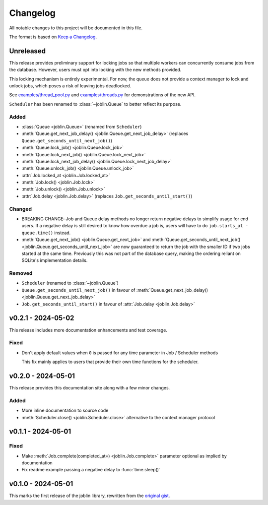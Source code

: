 Changelog
=========

All notable changes to this project will be documented in this file.

The format is based on `Keep a Changelog`_.

.. _Keep a Changelog: https://keepachangelog.com/en/1.1.0/

Unreleased
----------

This release provides preliminary support for locking jobs so that
multiple workers can concurrently consume jobs from the database.
However, users must opt into locking with the new methods provided.

This locking mechanism is entirely experimental. For now, the queue
does not provide a context manager to lock and unlock jobs, which poses
a risk of leaving jobs deadlocked.

See `examples/thread_pool.py`_ and `examples/threads.py`_ for demonstrations
of the new API.

``Scheduler`` has been renamed to :class:`~joblin.Queue` to better reflect its purpose.

.. _examples/thread_pool.py: https://github.com/thegamecracks/joblin/blob/main/examples/thread_pool.py
.. _examples/threads.py: https://github.com/thegamecracks/joblin/blob/main/examples/threads.py

Added
^^^^^

- :class:`Queue <joblin.Queue>` (renamed from ``Scheduler``)
- :meth:`Queue.get_next_job_delay() <joblin.Queue.get_next_job_delay>`
  (replaces ``Queue.get_seconds_until_next_job()``)
- :meth:`Queue.lock_job() <joblin.Queue.lock_job>`
- :meth:`Queue.lock_next_job() <joblin.Queue.lock_next_job>`
- :meth:`Queue.lock_next_job_delay() <joblin.Queue.lock_next_job_delay>`
- :meth:`Queue.unlock_job() <joblin.Queue.unlock_job>`
- :attr:`Job.locked_at <joblin.Job.locked_at>`
- :meth:`Job.lock() <joblin.Job.lock>`
- :meth:`Job.unlock() <joblin.Job.unlock>`
- :attr:`Job.delay <joblin.Job.delay>` (replaces ``Job.get_seconds_until_start()``)

Changed
^^^^^^^

- BREAKING CHANGE:
  Job and Queue delay methods no longer return negative delays
  to simplify usage for end users. If a negative delay is still
  desired to know how overdue a job is, users will have to do
  ``job.starts_at - queue.time()`` instead.
- :meth:`Queue.get_next_job() <joblin.Queue.get_next_job>`
  and :meth:`Queue.get_seconds_until_next_job() <joblin.Queue.get_seconds_until_next_job>`
  are now guaranteed to return the job with the smaller ID if two jobs
  started at the same time. Previously this was not part of the database
  query, making the ordering reliant on SQLite's implementation details.

Removed
^^^^^^^

- ``Scheduler`` (renamed to :class:`~joblin.Queue`)
- ``Queue.get_seconds_until_next_job()`` in favour of
  :meth:`Queue.get_next_job_delay() <joblin.Queue.get_next_job_delay>`
- ``Job.get_seconds_until_start()`` in favour of :attr:`Job.delay <joblin.Job.delay>`

v0.2.1 - 2024-05-02
-------------------

This release includes more documentation enhancements and test coverage.

Fixed
^^^^^

- Don't apply default values when ``0`` is passed for any time parameter
  in Job / Scheduler methods

  This fix mainly applies to users that provide their own time functions
  for the scheduler.

v0.2.0 - 2024-05-01
-------------------

This release provides this documentation site along with a few minor changes.

Added
^^^^^

- More inline documentation to source code
- :meth:`Scheduler.close() <joblin.Scheduler.close>`
  alternative to the context manager protocol

v0.1.1 - 2024-05-01
-------------------

Fixed
^^^^^

- Make :meth:`Job.complete(completed_at=) <joblin.Job.complete>` parameter
  optional as implied by documentation
- Fix readme example passing a negative delay to :func:`time.sleep()`

v0.1.0 - 2024-05-01
-------------------

This marks the first release of the joblin library, rewritten from the
`original gist`_.

.. _original gist: https://gist.github.com/thegamecracks/f9e8cafc350fa8296e4e2de7cb529046
